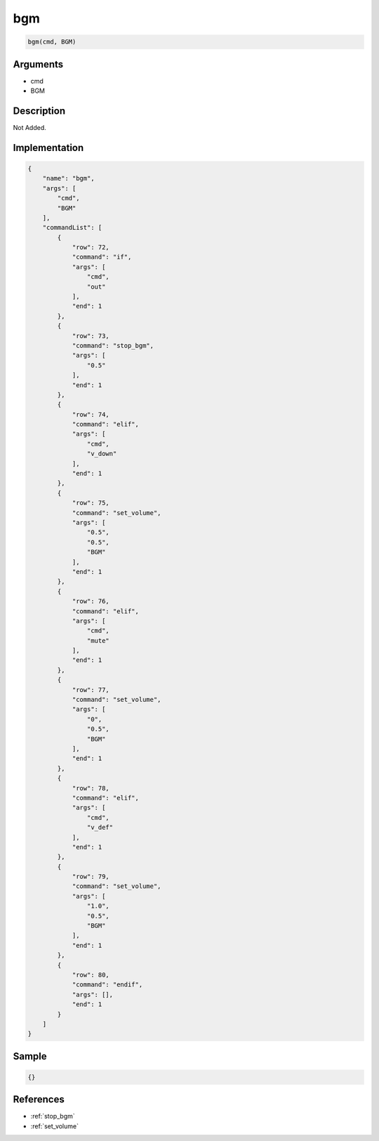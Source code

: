 .. _bgm:

bgm
========================

.. code-block:: text

	bgm(cmd, BGM)


Arguments
------------

* cmd
* BGM

Description
-------------

Not Added.

Implementation
-------------

.. code-block:: json

	{
	    "name": "bgm",
	    "args": [
	        "cmd",
	        "BGM"
	    ],
	    "commandList": [
	        {
	            "row": 72,
	            "command": "if",
	            "args": [
	                "cmd",
	                "out"
	            ],
	            "end": 1
	        },
	        {
	            "row": 73,
	            "command": "stop_bgm",
	            "args": [
	                "0.5"
	            ],
	            "end": 1
	        },
	        {
	            "row": 74,
	            "command": "elif",
	            "args": [
	                "cmd",
	                "v_down"
	            ],
	            "end": 1
	        },
	        {
	            "row": 75,
	            "command": "set_volume",
	            "args": [
	                "0.5",
	                "0.5",
	                "BGM"
	            ],
	            "end": 1
	        },
	        {
	            "row": 76,
	            "command": "elif",
	            "args": [
	                "cmd",
	                "mute"
	            ],
	            "end": 1
	        },
	        {
	            "row": 77,
	            "command": "set_volume",
	            "args": [
	                "0",
	                "0.5",
	                "BGM"
	            ],
	            "end": 1
	        },
	        {
	            "row": 78,
	            "command": "elif",
	            "args": [
	                "cmd",
	                "v_def"
	            ],
	            "end": 1
	        },
	        {
	            "row": 79,
	            "command": "set_volume",
	            "args": [
	                "1.0",
	                "0.5",
	                "BGM"
	            ],
	            "end": 1
	        },
	        {
	            "row": 80,
	            "command": "endif",
	            "args": [],
	            "end": 1
	        }
	    ]
	}

Sample
-------------

.. code-block:: json

	{}

References
-------------
* :ref:`stop_bgm`
* :ref:`set_volume`
